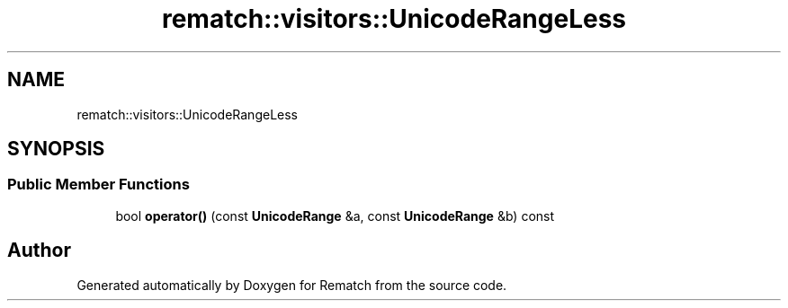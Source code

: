 .TH "rematch::visitors::UnicodeRangeLess" 3 "Tue Jan 31 2023" "Version 1" "Rematch" \" -*- nroff -*-
.ad l
.nh
.SH NAME
rematch::visitors::UnicodeRangeLess
.SH SYNOPSIS
.br
.PP
.SS "Public Member Functions"

.in +1c
.ti -1c
.RI "bool \fBoperator()\fP (const \fBUnicodeRange\fP &a, const \fBUnicodeRange\fP &b) const"
.br
.in -1c

.SH "Author"
.PP 
Generated automatically by Doxygen for Rematch from the source code\&.
